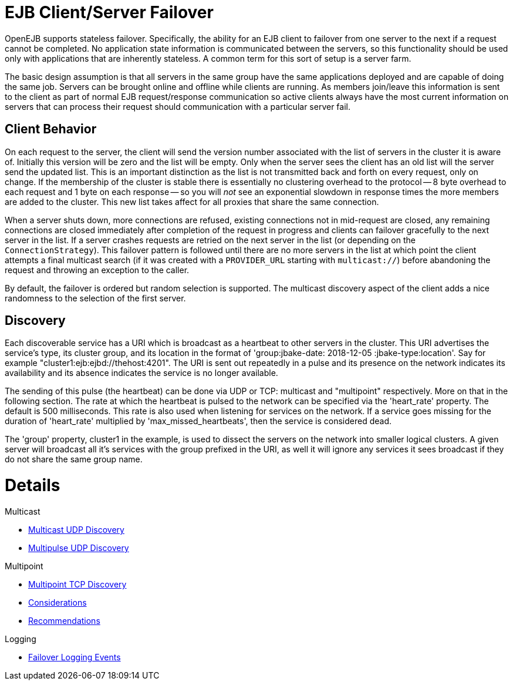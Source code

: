 = EJB Client/Server Failover
:index-group: Discovery and Failover
:jbake-date: 2018-12-05
:jbake-type: page
:jbake-status: published


OpenEJB supports stateless failover. Specifically, the ability for an
EJB client to failover from one server to the next if a request cannot
be completed. No application state information is communicated between
the servers, so this functionality should be used only with applications
that are inherently stateless. A common term for this sort of setup is a
server farm.

The basic design assumption is that all servers in the same group have
the same applications deployed and are capable of doing the same job.
Servers can be brought online and offline while clients are running. As
members join/leave this information is sent to the client as part of
normal EJB request/response communication so active clients always have
the most current information on servers that can process their request
should communication with a particular server fail.

== Client Behavior

On each request to the server, the client will send the version number
associated with the list of servers in the cluster it is aware of.
Initially this version will be zero and the list will be empty. Only
when the server sees the client has an old list will the server send the
updated list. This is an important distinction as the list is not
transmitted back and forth on every request, only on change. If the
membership of the cluster is stable there is essentially no clustering
overhead to the protocol -- 8 byte overhead to each request and 1 byte
on each response -- so you will _not_ see an exponential slowdown in
response times the more members are added to the cluster. This new list
takes affect for all proxies that share the same connection.

When a server shuts down, more connections are refused, existing
connections not in mid-request are closed, any remaining connections are
closed immediately after completion of the request in progress and
clients can failover gracefully to the next server in the list. If a
server crashes requests are retried on the next server in the list (or
depending on the `ConnectionStrategy`). This failover pattern is
followed until there are no more servers in the list at which point the
client attempts a final multicast search (if it was created with a
`PROVIDER_URL` starting with `multicast://`) before abandoning the
request and throwing an exception to the caller.

By default, the failover is ordered but random selection is supported.
The multicast discovery aspect of the client adds a nice randomness to
the selection of the first server.

== Discovery

Each discoverable service has a URI which is broadcast as a heartbeat to
other servers in the cluster. This URI advertises the service's type,
its cluster group, and its location in the format of
'group:jbake-date: 2018-12-05
:jbake-type:location'. Say for example
"cluster1:ejb:ejbd://thehost:4201". The URI is sent out repeatedly in a
pulse and its presence on the network indicates its availability and its
absence indicates the service is no longer available.

The sending of this pulse (the heartbeat) can be done via UDP or TCP:
multicast and "multipoint" respectively. More on that in the following
section. The rate at which the heartbeat is pulsed to the network can be
specified via the 'heart_rate' property. The default is 500
milliseconds. This rate is also used when listening for services on the
network. If a service goes missing for the duration of 'heart_rate'
multiplied by 'max_missed_heartbeats', then the service is considered
dead.

The 'group' property, cluster1 in the example, is used to dissect the
servers on the network into smaller logical clusters. A given server
will broadcast all it's services with the group prefixed in the URI, as
well it will ignore any services it sees broadcast if they do not share
the same group name.

= Details

Multicast

* link:multicast-discovery.html[Multicast UDP Discovery]
* link:multipulse-discovery.html[Multipulse UDP Discovery]

Multipoint

* link:multipoint-discovery.html[Multipoint TCP Discovery]
* link:multipoint-considerations.html[Considerations]
* link:multipoint-recommendations.html[Recommendations]

Logging

* link:failover-logging.html[Failover Logging Events]
